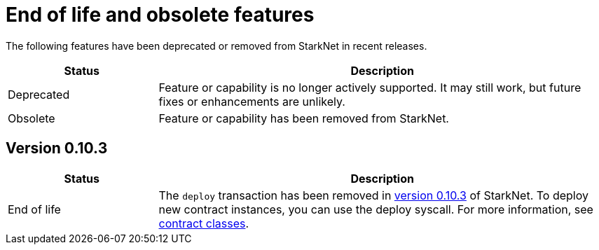 [id="eol"]
= End of life and obsolete features

The following features have been deprecated or removed from StarkNet in recent releases.

[cols="1,3"]
|===
|Status|Description 

|Deprecated|Feature or capability is no longer actively supported. It may still work, but future fixes or enhancements are unlikely. 
|Obsolete|Feature or capability has been removed from StarkNet. 
|===


== Version 0.10.3 

[cols="1,3"]
|===
|Status|Description 

|End of life|The `deploy` transaction has been removed in xref:ROOT:version_notes.adoc#versions[version 0.10.3] of StarkNet. To deploy new contract instances, you can use the deploy syscall. For more information, see xref:architecture_and_concepts:Contracts/contract-classes.adoc[contract classes]. 
|===
